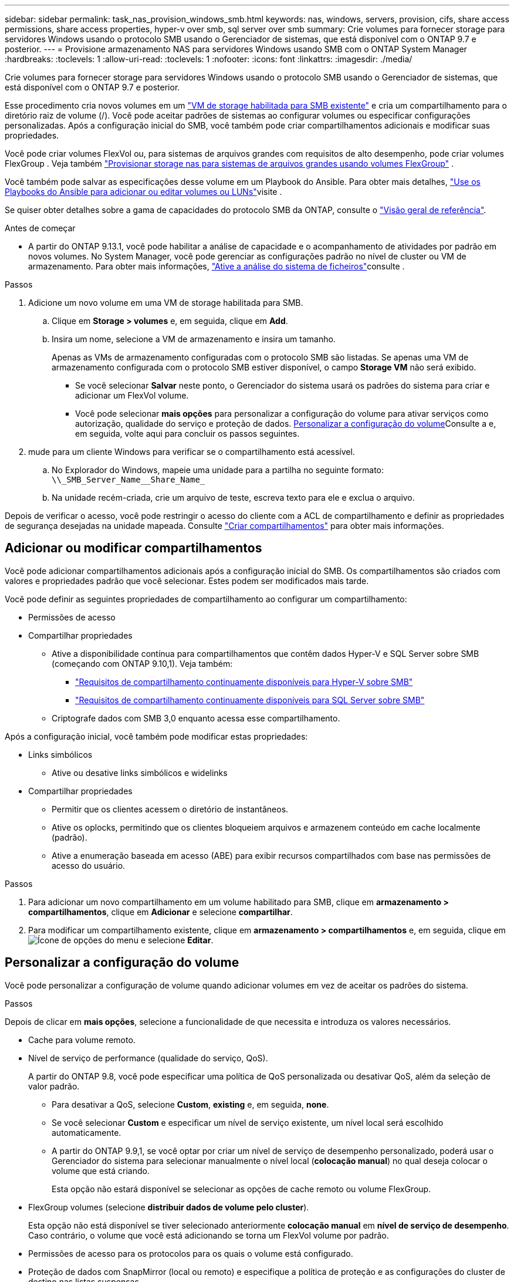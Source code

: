 ---
sidebar: sidebar 
permalink: task_nas_provision_windows_smb.html 
keywords: nas, windows, servers, provision, cifs, share access permissions, share access properties, hyper-v over smb, sql server over smb 
summary: Crie volumes para fornecer storage para servidores Windows usando o protocolo SMB usando o Gerenciador de sistemas, que está disponível com o ONTAP 9.7 e posterior. 
---
= Provisione armazenamento NAS para servidores Windows usando SMB com o ONTAP System Manager
:hardbreaks:
:toclevels: 1
:allow-uri-read: 
:toclevels: 1
:nofooter: 
:icons: font
:linkattrs: 
:imagesdir: ./media/


[role="lead"]
Crie volumes para fornecer storage para servidores Windows usando o protocolo SMB usando o Gerenciador de sistemas, que está disponível com o ONTAP 9.7 e posterior.

Esse procedimento cria novos volumes em um link:task_nas_enable_windows_smb.html["VM de storage habilitada para SMB existente"] e cria um compartilhamento para o diretório raiz de volume (/). Você pode aceitar padrões de sistemas ao configurar volumes ou especificar configurações personalizadas. Após a configuração inicial do SMB, você também pode criar compartilhamentos adicionais e modificar suas propriedades.

Você pode criar volumes FlexVol ou, para sistemas de arquivos grandes com requisitos de alto desempenho, pode criar volumes FlexGroup . Veja também link:./flexgroup/provision-nas-flexgroup-task.html["Provisionar storage nas para sistemas de arquivos grandes usando volumes FlexGroup"] .

Você também pode salvar as especificações desse volume em um Playbook do Ansible. Para obter mais detalhes, link:task_admin_use_ansible_playbooks_add_edit_volumes_luns.html["Use os Playbooks do Ansible para adicionar ou editar volumes ou LUNs"]visite .

Se quiser obter detalhes sobre a gama de capacidades do protocolo SMB da ONTAP, consulte o link:smb-admin/index.html["Visão geral de referência"].

.Antes de começar
* A partir do ONTAP 9.13.1, você pode habilitar a análise de capacidade e o acompanhamento de atividades por padrão em novos volumes. No System Manager, você pode gerenciar as configurações padrão no nível de cluster ou VM de armazenamento. Para obter mais informações, https://docs.netapp.com/us-en/ontap/task_nas_file_system_analytics_enable.html["Ative a análise do sistema de ficheiros"]consulte .


.Passos
. Adicione um novo volume em uma VM de storage habilitada para SMB.
+
.. Clique em *Storage > volumes* e, em seguida, clique em *Add*.
.. Insira um nome, selecione a VM de armazenamento e insira um tamanho.
+
Apenas as VMs de armazenamento configuradas com o protocolo SMB são listadas. Se apenas uma VM de armazenamento configurada com o protocolo SMB estiver disponível, o campo *Storage VM* não será exibido.

+
*** Se você selecionar *Salvar* neste ponto, o Gerenciador do sistema usará os padrões do sistema para criar e adicionar um FlexVol volume.
*** Você pode selecionar *mais opções* para personalizar a configuração do volume para ativar serviços como autorização, qualidade do serviço e proteção de dados. <<Personalizar a configuração do volume>>Consulte a e, em seguida, volte aqui para concluir os passos seguintes.




. [[step2-compl-prov-win,Etapa 2 no fluxo de trabalho]] mude para um cliente Windows para verificar se o compartilhamento está acessível.
+
.. No Explorador do Windows, mapeie uma unidade para a partilha no seguinte formato: `+\\_SMB_Server_Name__Share_Name_+`
.. Na unidade recém-criada, crie um arquivo de teste, escreva texto para ele e exclua o arquivo.




Depois de verificar o acesso, você pode restringir o acesso do cliente com a ACL de compartilhamento e definir as propriedades de segurança desejadas na unidade mapeada. Consulte link:smb-config/create-share-task.html["Criar compartilhamentos"] para obter mais informações.



== Adicionar ou modificar compartilhamentos

Você pode adicionar compartilhamentos adicionais após a configuração inicial do SMB. Os compartilhamentos são criados com valores e propriedades padrão que você selecionar. Estes podem ser modificados mais tarde.

Você pode definir as seguintes propriedades de compartilhamento ao configurar um compartilhamento:

* Permissões de acesso
* Compartilhar propriedades
+
** Ative a disponibilidade contínua para compartilhamentos que contêm dados Hyper-V e SQL Server sobre SMB (começando com ONTAP 9.10,1). Veja também:
+
*** link:smb-hyper-v-sql/continuously-available-share-hyper-v-concept.html["Requisitos de compartilhamento continuamente disponíveis para Hyper-V sobre SMB"]
*** link:smb-hyper-v-sql/continuously-available-share-sql-concept.html["Requisitos de compartilhamento continuamente disponíveis para SQL Server sobre SMB"]


** Criptografe dados com SMB 3,0 enquanto acessa esse compartilhamento.




Após a configuração inicial, você também pode modificar estas propriedades:

* Links simbólicos
+
** Ative ou desative links simbólicos e widelinks


* Compartilhar propriedades
+
** Permitir que os clientes acessem o diretório de instantâneos.
** Ative os oplocks, permitindo que os clientes bloqueiem arquivos e armazenem conteúdo em cache localmente (padrão).
** Ative a enumeração baseada em acesso (ABE) para exibir recursos compartilhados com base nas permissões de acesso do usuário.




.Passos
. Para adicionar um novo compartilhamento em um volume habilitado para SMB, clique em **armazenamento > compartilhamentos**, clique em **Adicionar** e selecione **compartilhar**.
. Para modificar um compartilhamento existente, clique em **armazenamento > compartilhamentos** e, em seguida, clique em image:icon_kabob.gif["Ícone de opções do menu"] e selecione **Editar**.




== Personalizar a configuração do volume

Você pode personalizar a configuração de volume quando adicionar volumes em vez de aceitar os padrões do sistema.

.Passos
Depois de clicar em *mais opções*, selecione a funcionalidade de que necessita e introduza os valores necessários.

* Cache para volume remoto.
* Nível de serviço de performance (qualidade do serviço, QoS).
+
A partir do ONTAP 9.8, você pode especificar uma política de QoS personalizada ou desativar QoS, além da seleção de valor padrão.

+
** Para desativar a QoS, selecione *Custom*, *existing* e, em seguida, *none*.
** Se você selecionar *Custom* e especificar um nível de serviço existente, um nível local será escolhido automaticamente.
** A partir do ONTAP 9.9,1, se você optar por criar um nível de serviço de desempenho personalizado, poderá usar o Gerenciador do sistema para selecionar manualmente o nível local (*colocação manual*) no qual deseja colocar o volume que está criando.
+
Esta opção não estará disponível se selecionar as opções de cache remoto ou volume FlexGroup.



* FlexGroup volumes (selecione *distribuir dados de volume pelo cluster*).
+
Esta opção não está disponível se tiver selecionado anteriormente *colocação manual* em *nível de serviço de desempenho*. Caso contrário, o volume que você está adicionando se torna um FlexVol volume por padrão.

* Permissões de acesso para os protocolos para os quais o volume está configurado.
* Proteção de dados com SnapMirror (local ou remoto) e especifique a política de proteção e as configurações do cluster de destino nas listas suspensas.
* Selecione *Salvar* para criar o volume e adicioná-lo ao cluster e à VM de armazenamento.



NOTE: Depois de salvar o volume, retorne <<step2-compl-prov-win>>ao provisionamento completo para servidores Windows usando SMB.



== Outras maneiras de fazer isso em ONTAP

|===


| Para executar esta tarefa com... | Consulte... 


| Gerenciador de sistema Clássico (ONTAP 9 .7 e anteriores) | link:https://docs.netapp.com/us-en/ontap-system-manager-classic/smb-config/index.html["Visão geral da configuração SMB"^] 


| A interface da linha de comando ONTAP | link:smb-config/index.html["Visão geral da configuração SMB com a CLI"] 
|===